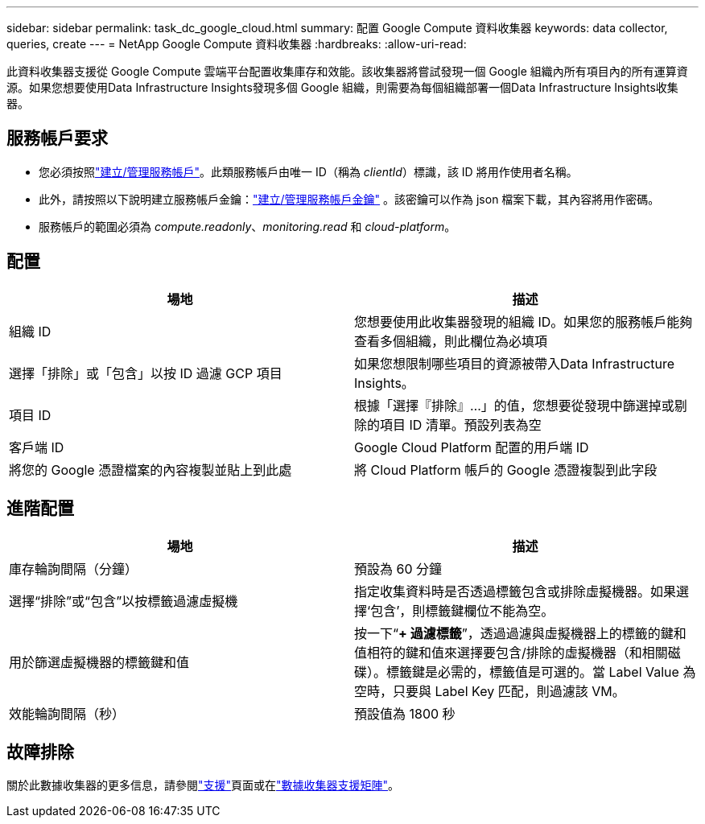---
sidebar: sidebar 
permalink: task_dc_google_cloud.html 
summary: 配置 Google Compute 資料收集器 
keywords: data collector, queries, create 
---
= NetApp Google Compute 資料收集器
:hardbreaks:
:allow-uri-read: 


[role="lead"]
此資料收集器支援從 Google Compute 雲端平台配置收集庫存和效能。該收集器將嘗試發現一個 Google 組織內所有項目內的所有運算資源。如果您想要使用Data Infrastructure Insights發現多個 Google 組織，則需要為每個組織部署一個Data Infrastructure Insights收集器。



== 服務帳戶要求

* 您必須按照link:https://cloud.google.com/iam/docs/creating-managing-service-accounts["建立/管理服務帳戶"]。此類服務帳戶由唯一 ID（稱為 _clientId_）標識，該 ID 將用作使用者名稱。
* 此外，請按照以下說明建立服務帳戶金鑰：link:https://cloud.google.com/iam/docs/creating-managing-service-account-keys["建立/管理服務帳戶金鑰"] 。該密鑰可以作為 json 檔案下載，其內容將用作密碼。
* 服務帳戶的範圍必須為 _compute.readonly_、_monitoring.read_ 和 _cloud-platform_。




== 配置

[cols="2*"]
|===
| 場地 | 描述 


| 組織 ID | 您想要使用此收集器發現的組織 ID。如果您的服務帳戶能夠查看多個組織，則此欄位為必填項 


| 選擇「排除」或「包含」以按 ID 過濾 GCP 項目 | 如果您想限制哪些項目的資源被帶入Data Infrastructure Insights。 


| 項目 ID | 根據「選擇『排除』...」的值，您想要從發現中篩選掉或剔除的項目 ID 清單。預設列表為空 


| 客戶端 ID | Google Cloud Platform 配置的用戶端 ID 


| 將您的 Google 憑證檔案的內容複製並貼上到此處 | 將 Cloud Platform 帳戶的 Google 憑證複製到此字段 
|===


== 進階配置

[cols="2*"]
|===
| 場地 | 描述 


| 庫存輪詢間隔（分鐘） | 預設為 60 分鐘 


| 選擇“排除”或“包含”以按標籤過濾虛擬機 | 指定收集資料時是否透過標籤包含或排除虛擬機器。如果選擇‘包含’，則標籤鍵欄位不能為空。 


| 用於篩選虛擬機器的標籤鍵和值 | 按一下“*+ 過濾標籤*”，透過過濾與虛擬機器上的標籤的鍵和值相符的鍵和值來選擇要包含/排除的虛擬機器（和相關磁碟）。標籤鍵是必需的，標籤值是可選的。當 Label Value 為空時，只要與 Label Key 匹配，則過濾該 VM。 


| 效能輪詢間隔（秒） | 預設值為 1800 秒 
|===


== 故障排除

關於此數據收集器的更多信息，請參閱link:concept_requesting_support.html["支援"]頁面或在link:reference_data_collector_support_matrix.html["數據收集器支援矩陣"]。
